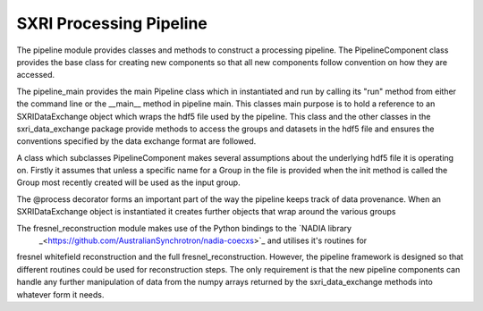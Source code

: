 .. _pipeline_root:

************************
SXRI Processing Pipeline
************************


The pipeline module provides classes and methods to construct a processing pipeline.
The PipelineComponent class provides the base class for creating new components so that all new components follow
convention on how they are accessed.

The pipeline_main provides the main Pipeline class which in instantiated and run by calling its "run" method from either
the command line or the __main__ method in pipeline main.
This classes main purpose is to hold a reference to an SXRIDataExchange object which wraps the hdf5 file used by the pipeline.
This class and the other classes in the sxri_data_exchange package provide methods to access the groups and datasets in the
hdf5 file and ensures the conventions specified by the data exchange format are followed.

A class which subclasses PipelineComponent makes several assumptions about the underlying hdf5 file it is operating on.
Firstly it assumes that unless a specific name for a Group in the file is provided when the init method is called the
Group most recently created will be used as the input group.

The @process decorator forms an important part of the way the pipeline keeps track of data provenance. When an
SXRIDataExchange object is instantiated it creates further objects that wrap around the various groups

The fresnel_reconstruction module makes use of the Python bindings to the `NADIA library
 _<https://github.com/AustralianSynchrotron/nadia-coecxs>`_ and utilises it's routines for
fresnel whitefield reconstruction and the full fresnel_reconstruction. However, the pipeline framework is designed so
that different routines could be used for reconstruction steps. The only requirement is that the new pipeline components
can handle any further manipulation of data from the numpy arrays returned by the sxri_data_exchange methods
into whatever form it needs.

